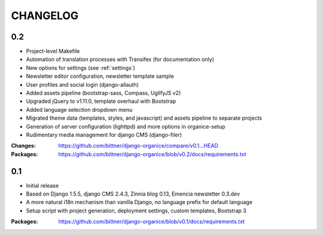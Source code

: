 =========
CHANGELOG
=========

0.2
===

- Project-level Makefile
- Automation of translation processes with Transifex (for documentation only)
- New options for settings (see :ref:`settings`)
- Newsletter editor configuration, newsletter template sample
- User profiles and social login (django-allauth)
- Added assets pipeline (bootstrap-sass, Compass, UglifyJS v2)
- Upgraded jQuery to v1.11.0, template overhaul with Bootstrap
- Added language selection dropdown menu
- Migrated theme data (templates, styles, and javascript) and assets pipeline
  to separate projects
- Generation of server configuration (lighttpd) and more options in organice-setup
- Rudimentary media management for django CMS (django-filer)

:Changes: https://github.com/bittner/django-organice/compare/v0.1...HEAD
:Packages: https://github.com/bittner/django-organice/blob/v0.2/docs/requirements.txt

0.1
===

- Initial release
- Based on Django 1.5.5, django CMS 2.4.3, Zinnia blog 0.13, Emencia newsletter 0.3.dev
- A more natural i18n mechanism than vanilla Django, no language prefix for default language
- Setup script with project generation, deployment settings, custom templates, Bootstrap 3

:Packages: https://github.com/bittner/django-organice/blob/v0.1/docs/requirements.txt
